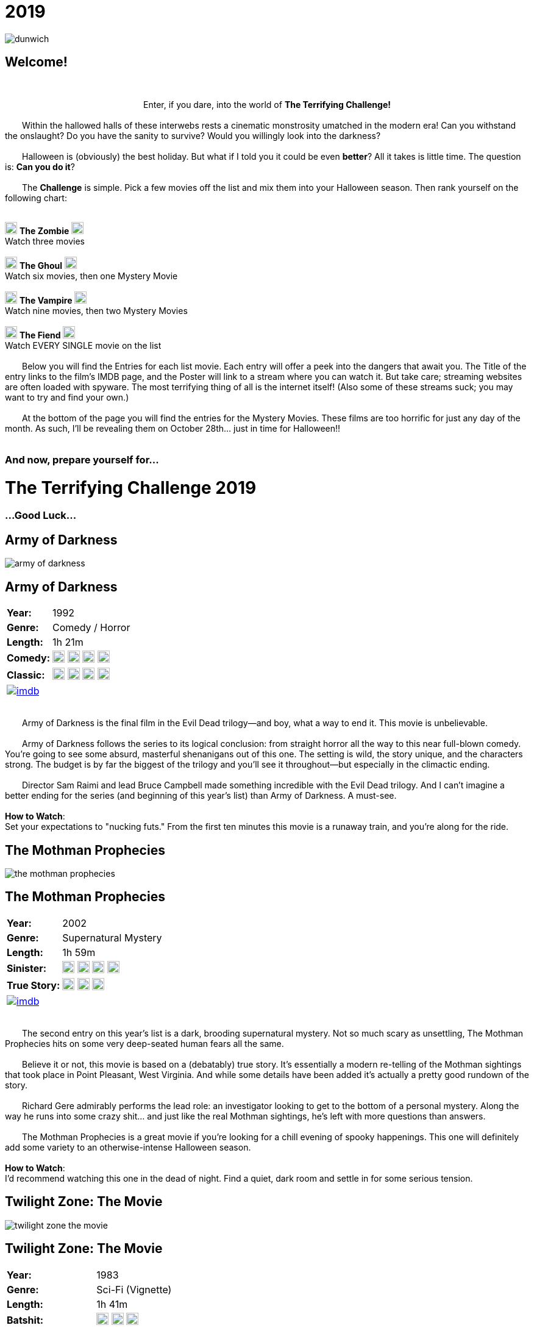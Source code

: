 = 2019
:doctype: article
:!sectids:
:imagesdir: ./images

++++
<link type="text/css" rel="stylesheet" media="all" href="" id="theme_css" />
++++

[.text-center]
image:gifs/dunwich.gif[]

== Welcome!
+++<br>+++
+++<center>Enter, if you dare, into the world of <b>The Terrifying Challenge!</b></center>+++
 +
&emsp;&emsp;Within the hallowed halls of these interwebs rests a cinematic monstrosity umatched in the modern era! Can you withstand the onslaught? Do you have the sanity to survive? Would you willingly look into the darkness?
 +
 +
&emsp;&emsp;Halloween is (obviously) the best holiday. But what if I told you it could be even *better*? All it takes is little time. The question is: *Can you do it*?
 +
 +
&emsp;&emsp;The *Challenge* is simple. Pick a few movies off the list and mix them into your Halloween season. Then rank yourself on the following chart:
 +
 +
[.text-center]
image:skull.webp[,20] [underline]#*The Zombie*# image:skull.webp[,20] +
Watch three movies
 +
 +
image:skull.webp[,20] [underline]#*The Ghoul*# image:skull.webp[,20] +
Watch six movies, then one Mystery Movie
 +
 +
image:skull.webp[,20] [underline]#*The Vampire*# image:skull.webp[,20] +
Watch nine movies, then two Mystery Movies
 +
 +
image:skull.webp[,20] [underline]#*The Fiend*# image:skull.webp[,20] +
Watch EVERY SINGLE movie on the list
 +
 +
&emsp;&emsp;Below you will find the Entries for each list movie. Each entry will offer a peek into the dangers that await you. The Title of the entry links to the film's IMDB page, and the Poster will link to a stream where you can watch it. But take care; streaming websites are often loaded with spyware. The most terrifying thing of all is the internet itself! (Also some of these streams suck; you may want to try and find your own.)
 +
 +
&emsp;&emsp;At the bottom of the page you will find the entries for the Mystery Movies. These films are too horrific for just any day of the month. As such, I'll be revealing them on October 28th... just in time for Halloween!!
 +
 +

[.text-center]
--
++++
<h3>And now, prepare yourself for...</h1>
<h1>The Terrifying Challenge 2019</h1>
<h3>...Good Luck...</h3>
++++
--


== [hide]#Army of Darkness#
[.movie]
--
image:posters/army-of-darkness.webp[]
[horizontal]
.+++<h2>Army of Darkness</h2>+++
*Year:* :: 1992
*Genre:* :: Comedy / Horror
*Length:* :: 1h 21m
*Comedy:* :: image:skull.webp[,20] image:skull.webp[,20] image:skull.webp[,20] image:skull.webp[,20]
*Classic:* :: image:skull.webp[,20] image:skull.webp[,20] image:skull.webp[,20] image:skull.webp[,20]
image:imdb.webp[window="_blank",link="https://www.imdb.com/title/tt0106308/"] :: +++&nbsp+++

+++<br>+++
&emsp;&emsp;Army of Darkness is the final film in the Evil Dead trilogy--and boy, what a way to end it. This movie is unbelievable.
 +
 +
&emsp;&emsp;Army of Darkness follows the series to its logical conclusion: from straight horror all the way to this near full-blown comedy. You're going to see some absurd, masterful shenanigans out of this one. The setting is wild, the story unique, and the characters strong. The budget is by far the biggest of the trilogy and you'll see it throughout--but especially in the climactic ending.
 +
 +
&emsp;&emsp;Director Sam Raimi and lead Bruce Campbell made something incredible with the Evil Dead trilogy. And I can't imagine a better ending for the series (and beginning of this year's list) than Army of Darkness. A must-see.
 +
 +
[underline]#*How to Watch*:# +
Set your expectations to "nucking futs." From the first ten minutes this movie is a runaway train, and you're along for the ride.
--


== [hide]#The Mothman Prophecies#
[.movie]
--
image:posters/the-mothman-prophecies.webp[]
[horizontal]
.+++<h2>The Mothman Prophecies</h2>+++
*Year:* :: 2002
*Genre:* :: Supernatural Mystery
*Length:* :: 1h 59m
*Sinister:* :: image:skull.webp[,20] image:skull.webp[,20] image:skull.webp[,20] image:skull.webp[,20]
*True Story:* :: image:skull.webp[,20] image:skull.webp[,20] image:skull.webp[,20]
image:imdb.webp[window="_blank",link="https://www.imdb.com/title/tt0265349"] :: +++&nbsp+++

+++<br>+++
&emsp;&emsp;The second entry on this year's list is a dark, brooding supernatural mystery. Not so much scary as unsettling, The Mothman Prophecies hits on some very deep-seated human fears all the same.
 +
 +
&emsp;&emsp;Believe it or not, this movie is based on a (debatably) true story. It's essentially a modern re-telling of the Mothman sightings that took place in Point Pleasant, West Virginia. And while some details have been added it's actually a pretty good rundown of the story.
 +
 +
&emsp;&emsp;Richard Gere admirably performs the lead role: an investigator looking to get to the bottom of a personal mystery. Along the way he runs into some crazy shit... and just like the real Mothman sightings, he's left with more questions than answers.
 +
 +
&emsp;&emsp;The Mothman Prophecies is a great movie if you're looking for a chill evening of spooky happenings. This one will definitely add some variety to an otherwise-intense Halloween season.
  +
  +
[underline]#*How to Watch*:# +
I'd recommend watching this one in the dead of night. Find a quiet, dark room and settle in for some serious tension.
--


== [hide]#Twilight Zone: The Movie#
[.movie]
--
image:posters/twilight-zone-the-movie.webp[]
[horizontal]
.+++<h2>Twilight Zone: The Movie</h2>+++
*Year:* :: 1983
*Genre:* :: Sci-Fi (Vignette)
*Length:* :: 1h 41m
*Batshit:* :: image:skull.webp[,20] image:skull.webp[,20] image:skull.webp[,20]
*All Over the Place:* :: image:skull.webp[,20] image:skull.webp[,20] image:skull.webp[,20] image:skull.webp[,20]
image:imdb.webp[window="_blank",link="https://www.imdb.com/title/tt0086491"] :: +++&nbsp+++

+++<br>+++
&emsp;&emsp;We've all heard of the original Twilight Zone television series, and probably seen some, too. It's a real classic of the T.V. world... but it's old as hell. Sure, it's genius, but watching a show from the 50's is pretty hard on a modern audience. And that's where Twilight Zone: the Movie comes in.
 +
 +
&emsp;&emsp;This may be the weirdest movie on this year's Challenge (and that's a competitive category). But it's weird in the best possible way.
 +
 +
&emsp;&emsp;First thing to mention is that it's a vignette, which is to say that it's basically four tiny movies stuck together with a common theme. Each of these mini-movies has its own director, actors, and plot. So the variety of content here is really wild.
 +
 +
&emsp;&emsp;It's also patently obvious that great care was taken in the making of this film. The "vibe" of the original series is replicated almost perfectly intact--which of course means this movie is super weird. It's going to show you some real shit.
  +
  +
[underline]#*How to Watch*:# +
The most important suggestion I can give is this: FINISH IT. Watch the whole damn thing. While the first two sequences are great, the real meat is at the end. Trust me, watch the whole thing.
--


== [hide]#Misery#
[.movie]
--
image:posters/misery.webp[]
[horizontal]
.+++<h2>Misery</h2>+++
*Year:* :: 1990
*Genre:* :: Thriller
*Length:* :: 1h 47m
*Sinister:* :: image:skull.webp[,20] image:skull.webp[,20] image:skull.webp[,20] image:skull.webp[,20]
*Intense:* :: image:skull.webp[,20] image:skull.webp[,20] image:skull.webp[,20]
image:imdb.webp[window="_blank",link="https://www.imdb.com/title/tt0100157"] :: +++&nbsp+++

+++<br>+++
+++<center>...And what would The Terrifying Challenge be without a Stephen King?</center>+++
 +
&emsp;&emsp;Misery is its own beautiful kind of thing. It plays with some sinister themes: isolation, dominance, obsession and vulnerability. It cuts down into some of the most fundamental human traumas as only Stephen King can.
 +
 +
&emsp;&emsp;Two kickass actors, James Cahn and Kathy Bates, carry basically the entire story. The focal point of the movie is the brutal relationship between their two characters, and that's really all it needs to get in your head.
 +
 +
&emsp;&emsp;Like many horror movies, Misery is all about rising tension. It has a long, slow build that just gets more and more uncomfortable as things progress. It may not seem like much at first, but Misery will jump out and get you if you're not careful.
 +
 +
[underline]#*How to Watch*:# +
This one is pretty laid-back as these things go. It's not about gore or jumpscares. It's about tension, conflict and control (and a healthy dose of insanity). Just relax and let it do its thing.
--


== [hide]#The Dunwich Horror#
[.movie]
--
image:posters/the-dunwich-horror.webp[]
[horizontal]
.+++<h2>The Dunwich Horror</h2>+++
*Year:* :: 1970
*Genre:* :: Lovecraftian Horror
*Length:* :: 1h 30m
*Weird:* :: image:skull.webp[,20] image:skull.webp[,20] image:skull.webp[,20] image:skull.webp[,20]
*Old:* :: image:skull.webp[,20] image:skull.webp[,20] image:skull.webp[,20]
image:imdb.webp[window="_blank",link="https://www.imdb.com/title/tt0065669"] :: +++&nbsp+++

+++<br>+++
&emsp;&emsp;Man, what can you say about a movie like The Dunwich Horror? Any attempt at describing it is going to fail. It's really just something you have to see.
 +
 +
&emsp;&emsp;That said, there are some takeaways. First off it's a movie from the 70's... meaning that it's slow, freaky, and visually beautiful. There's a lot of experimental stuff going on, things that are really pretty uncommon even to this day. And there's a hilarious 70's sexiness that just can't be replicated today.
 +
 +
&emsp;&emsp;Another thing worth mentioning is that The Dunwich Horror is based on a story written by H.P. Lovecraft, an author that's notoriously hard to adapt. And this movie does a great job playing with the themes present in that short story. Honestly (and weirdly), it's one of the better adaptations of his work.
 +
 +
&emsp;&emsp;As "different" as this movie is, I'd defintely recommend giving it a shot. You'll see some things you've never seen before, if nothing else.
 +
 +
[underline]#*How to Watch*:# +
Don't watch this movie when you're sleepy. Like many 70's films it takes its time getting to the shit. The Dunwich Horror is much like its short story inspiration: strange, cerebral, and esoteric. It will require your full attention.
--


== [hide]#Event Horizon#
[.movie]
--
image:posters/event-horizon.webp[]
[horizontal]
.+++<h2>Event Horizon</h2>+++
*Year:* :: 1997
*Genre:* :: Sci-Fi / Horror
*Length:* :: 1h 36m
*Horrific:* :: image:skull.webp[,20] image:skull.webp[,20] image:skull.webp[,20]
*Unique:* :: image:skull.webp[,20] image:skull.webp[,20] image:skull.webp[,20] image:skull.webp[,20]
image:imdb.webp[window="_blank",link="https://www.imdb.com/title/tt0119081"] :: +++&nbsp+++

+++<br>+++
&emsp;&emsp;Yet another fantastic marriage of Sci-Fi and Horror, Event Horizon is unlike any other movie I've ever seen. This movie takes an incredibly dangerous setting (outer space) and throws some brutal supernatural horror in on top. And those two mesh surprisingly well.
 +
 +
&emsp;&emsp;Being set in space gives Event Horizon a lot of great material from day one and they make the most of it. It's claustraphobic, constantly hazardous and there are some greatly inventive horrors that couldn't really happen anywhere else. It's a fun horror movie that has decidedly earned its cult status.
 +
 +
[underline]#*How to Watch*:# +
First and foremost, get yourself into the "space" mindset. Also, I'd say this one pairs pretty well with alcohol. It's got a lot of "oh shit" moments that would make it really fun to watch under the influence.
--


== [hide]#Beetlejuice#
[.movie]
--
image:posters/beetlejuice.webp[]
[horizontal]
.+++<h2>Beetlejuice</h2>+++
*Year:* :: 1988
*Genre:* :: Comedy
*Length:* :: 1h 32m
*Tim Burton:* :: image:skull.webp[,20] image:skull.webp[,20] image:skull.webp[,20] image:skull.webp[,20] image:skull.webp[,20]
*Star Power:* :: image:skull.webp[,20] image:skull.webp[,20] image:skull.webp[,20] image:skull.webp[,20]
image:imdb.webp[window="_blank",link="https://www.imdb.com/title/tt0094721"] :: +++&nbsp+++

+++<br>+++
&emsp;&emsp;This is the kind of movie you've probably already seen, but not all the way through and not for a long time. And that's understandable. It's a weird tale that doesn't really have a defined audience--like most of Tim Burton's work.
 +
 +
&emsp;&emsp;Beetlejuice is this year's palette cleanser. If you've been beaten down by some of the more extreme Halloween standards, this is a great way to take a breather. More of a comedy than horror, it is still a ghost story at heart. And at times it's surprisingly twisted.
 +
 +
&emsp;&emsp;This movie features some actors that were really coming up at the time, like Alec Baldwin and Winona Ryder. And they do an awesome job at bringing Burton's bizarre vision to life.
 +
 +
&emsp;&emsp;Beetlejuice is hard to categorize beyond saying that it's really good. It has some very unique things to offer that, while tame, are still nice and ghoulish.
 +
 +
[underline]#*How to Watch*:# +
Get wasted. There's nothing in this movie that's going to trip you up--it's straightforward fun.
--


== [hide]#Mandy#
[.movie]
--
image:posters/mandy.webp[]
[horizontal]
.+++<h2>Mandy</h2>+++
*Year:* :: 2018
*Genre:* :: Revenge Flick
*Length:* :: 2h 1m
*Badass:* :: image:skull.webp[,20] image:skull.webp[,20] image:skull.webp[,20] image:skull.webp[,20] image:skull.webp[,20]
*Visually Stunning:* :: image:skull.webp[,20] image:skull.webp[,20] image:skull.webp[,20] image:skull.webp[,20] image:skull.webp[,20]
image:imdb.webp[window="_blank",link="https://www.imdb.com/title/tt6998518"] :: +++&nbsp+++

+++<br>+++
&emsp;&emsp;Mandy is the craziest movie I've seen in years. It's seriously ridiculous. If there's one movie you need to see this Halloween, it might be this one (but only if you're a hardcore bastard).
 +
 +
&emsp;&emsp;The first thing you notice about this movie is how it looks. The visuals range from stark and mundane, to unbelievably lush, to absoulte mindfuck. It's totally alien.
 +
 +
&emsp;&emsp;And the acting is super on-point as well. Nicholas Cage seems to have two speeds: terrible and exceptional. This is one of those exceptional performances that carries the whole movie. It's really something to see.
 +
 +
&emsp;&emsp;Then there's the violence. It's sick. Absolute brutalism. Mandy is like an acid trip, but a bad trip (in a good way). It's hard to watch--but you won't be able to take your eyes off it.
 +
 +
[underline]#*How to Watch*:# +
I don't know what to tell you. There's no way to prepare. Brace yourself as best you can and turn out the lights.
--


== [hide]#Bride of Frankenstein#
[.movie]
--
image:posters/bride-of-frankenstein.webp[]
[horizontal]
.+++<h2>Bride of Frankenstein</h2>+++
*Year:* :: 1935
*Genre:* :: Classic Horror
*Length:* :: 1h 15m
*Iconic:* :: image:skull.webp[,20] image:skull.webp[,20] image:skull.webp[,20] image:skull.webp[,20]
*Old:* :: image:skull.webp[,20] image:skull.webp[,20] image:skull.webp[,20] image:skull.webp[,20] image:skull.webp[,20]
image:imdb.webp[window="_blank",link="https://www.imdb.com/title/tt0026138"] :: +++&nbsp+++

+++<br>+++
&emsp;&emsp;When you talk about horror films everything can be traced back to the 1930's. Horror in film did exist before then, but it was the Universal horrors of the 30's that cemented what we know as the genre today.
 +
 +
&emsp;&emsp;Chief among these was the Frankenstein series. Bride of Frankenstein is the sequel to James Whale's original masterpiece. And this is one of those rare sequels that's just as good as the first.
 +
 +
&emsp;&emsp;Now, a modern audience will probably see this movie as boring (and I get that). But that's because back then movies were all about evoking emotion. Watching Bride of Frankenstein now, it reads as more sad than scary. It explores the deep despairs of the human condition--that's where they derived their horror back in the day.
 +
 +
&emsp;&emsp;While this movie is not particularly flashy or easy-to-watch, I strongly recommend taking a crack at it. It really is an exquisitely balanced piece of cinema that paved the way for horror as we recognize it today.
 +
 +
[underline]#*How to Watch*:# +
Take your time on this one. Bride of Frankenstein is a dense, symbolic masterpiece. It deserves your attention.
--


== [hide]#Let the Right One In#
[.movie]
--
image:posters/let-the-right-one-in.webp[]
[horizontal]
.+++<h2>Let the Right One In</h2>+++
*Year:* :: 2008
*Genre:* :: Romance / Horror
*Length:* :: 1h 54m
*Brooding:* :: image:skull.webp[,20] image:skull.webp[,20] image:skull.webp[,20] image:skull.webp[,20]
*Sad:* :: image:skull.webp[,20] image:skull.webp[,20] image:skull.webp[,20]
image:imdb.webp[window="_blank",link="https://www.imdb.com/title/tt1139797"] :: +++&nbsp+++

+++<br>+++
&emsp;&emsp;This year's foreign film comes to us from Sweden, the last place you'd expect to see such a beautiful and haunting vampire movie. But trust me, this one's a stunner.
 +
 +
&emsp;&emsp;There's something about cold weather and the undead that just goes well together, and this movie really highlights that relationship in an unforgettable way. The quiet, cold scandanavian winter is the perfect backdrop for a delicate horror such as this one.
 +
 +
&emsp;&emsp;I haven't seen this movie in quite some time. But I remember it being a strange, emotionally complex take on the vampire sub-genre. I also remember the stark and sterile imagery as absolutely breathtaking.
 +
 +
&emsp;&emsp;Let the Right One In is a powerful movie that brings several unusual elements to the familiar vampire horror. This one sticks with you.
 +
 +
[underline]#*How to Watch*:# +
I'm not sure how to best watch this film. It's subtitled, so get ready for that. I'd also recommend pairing this one with a nice bottle of wine (preferably red).
--


== [hide]#The Devil's Advocate#
[.movie]
--
image:posters/the-devils-advocate.webp[]
[horizontal]
.+++<h2>The Devil's Advocate</h2>+++
*Year:* :: 1997
*Genre:* :: Religious Horror / Courtroom Drama
*Length:* :: 2h 24m
*Unique:* :: image:skull.webp[,20] image:skull.webp[,20] image:skull.webp[,20] image:skull.webp[,20]
*Badass:* :: image:skull.webp[,20] image:skull.webp[,20] image:skull.webp[,20]
image:imdb.webp[window="_blank",link="https://www.imdb.com/title/tt0118971"] :: +++&nbsp+++

+++<br>+++
&emsp;&emsp;I think this movie is just cool as hell. It's such a seemingly-random pairing of genres, but at the same time it has such obvious potential per se. Add to that a masterful execution and this one just comes out great.
 +
 +
&emsp;&emsp;The Devil's Advocate is not the scariest movie, or the goriest, or the kind to give you nightmares. But damn, it's powerful. It has a handful of amazing scenes that tend to linger in the back of your mind. And it explores a side of horror that very rarely gets any attention.
 +
 +
&emsp;&emsp;This is another in the "Keanu Reeves does a laughably bad accent through the entire movie" series. But as usual it doesn't really hurt his performance at all. He and Al Pacino have amazing chemistry on screen, and the elaborate New York settings create a great backdrop for their shenanigans.
 +
 +
&emsp;&emsp;If you like the idea of a horror movie that takes place right in the middle of a courtroom drama, The Devil's Advocate is going to be a home run. And if you're having trouble picturing that, go ahead and give it a try. You may be pleasantly surprised.
 +
 +
[underline]#*How to Watch*:# +
This one is pretty long, runtime-wise. It's something of an epic tale--so just let it run. Once you've reached the last fifteen minutes it'll all be worth it.
--


== [hide]#28 Days Later#
[.movie]
--
image:posters/28-days-later.webp[]
[horizontal]
.+++<h2>28 Days Later</h2>+++
*Year:* :: 2002
*Genre:* :: Horror
*Length:* :: 1h 53m
*Zombies:* :: image:skull.webp[,20] image:skull.webp[,20] image:skull.webp[,20] image:skull.webp[,20]
*Brutal:* :: image:skull.webp[,20] image:skull.webp[,20] image:skull.webp[,20] image:skull.webp[,20]
image:imdb.webp[window="_blank",link="https://www.imdb.com/title/tt0289043"] :: +++&nbsp+++

+++<br>+++
&emsp;&emsp;28 Days Later is pure horror, through and through. I'd honestly consider it to be a modern classic. Very few horror films have done so much to completely revitalize a sub-genre (in this case, zombie horror).
 +
 +
&emsp;&emsp;The most notable element that distinguishes 28 Days Later would be the zombies themselves. It's one of the first movies I can remember that features the "fast zombie." This mechanic alone goes a long way in ratcheting up the tension.
 +
 +
&emsp;&emsp;It also features a surprisingly cogent emotional plotline. It does a deep examination of the characters, and how their world has been torn apart by a horde of monsters. There's love and loss, trauma and fear. The whole range of emotions is explored in the disaster zone of zombie-infested London.
 +
 +
&emsp;&emsp;28 Days Later is an extremely strong modern horror. It's one you've probably already seen--but not sat down and really appreciated in recent years. Give it a watch.
 +
 +
[underline]#*How to Watch*:# +
This one's easy. It's fast, engaging, and hardcore. Everything you'd expect from a modern classic.
--


== [hide]#The Cell#
[.movie]
--
image:posters/the-cell.webp[]
[horizontal]
.+++<h2>The Cell</h2>+++
*Year:* :: 2000
*Genre:* :: Psychological Horror
*Length:* :: 1h 47m
*Weirdly Erotic:* :: image:skull.webp[,20] image:skull.webp[,20] image:skull.webp[,20] image:skull.webp[,20] image:skull.webp[,20]
*Visually Stunning:* :: image:skull.webp[,20] image:skull.webp[,20] image:skull.webp[,20] image:skull.webp[,20] image:skull.webp[,20]
image:imdb.webp[window="_blank",link="https://www.imdb.com/title/tt0209958"] :: +++&nbsp+++

+++<br>+++
&emsp;&emsp;If you've never seen it, The Cell is going to catch you way off-guard. It's so much crazier than it looks on the surface. I mean, who would think that J-Lo could carry an experimental horror? But she does (she and Vince Vaughn, of all people).
 +
 +
&emsp;&emsp;This movie is batshit insane. As in, "insanity" is literally a crucial part of the premise. As such the visuals alone are spectacular--not to mention the actual content. You're going to see some wild shit.
 +
 +
&emsp;&emsp;This movie has been largely forgotten, which is totally understandable. I think audiences were turned off by it and probably had trouble understanding it. It's weird as hell. It's just a shame, because this movie has some really unforgettable imagery that'll dig its way into your brain and stay there.
 +
 +
&emsp;&emsp;I'd strongly reccomend this film, because there's nothing else quite like it... and if you don't watch it now you may never hear about it again.
 +
 +
[underline]#*How to Watch*:# +
Getting drunk is a gamble with The Cell. If you're a brave soul, you might try this drinking game: every time you see something ridiculous, take a sip. I promise you'll get shitfaced.
--

'''

[discrete]
== Mystery Movies


== [hide]#Mystery Movie 1#
[#mystery1]
[.movie]
--
image:mystery/2019/mystery1.webp[]
[horizontal]
.+++<h2>Mystery Movie 1</h2>+++
*Year:* :: ???
*Genre:* :: Body Horror
*Length:* :: ??
*Weirdly Erotic:* :: image:skull.webp[,20] image:skull.webp[,20] image:skull.webp[,20] image:skull.webp[,20] image:skull.webp[,20]
*Totally Unique:* :: image:skull.webp[,20] image:skull.webp[,20] image:skull.webp[,20] image:skull.webp[,20] image:skull.webp[,20]
&nbsp; :: +++<button onclick="asciiDoc_Toggle( '1' );">Reveal</button>+++

+++<br>+++
&emsp;&emsp;This year's first Mystery Movie hits like a freight train. It's so weird. If you've been keeping track of the Mystery Movies over the years, you know the capacity they have to be fucking crazy. And with that being the case, this particular movie was born for the role.
 +
 +
&emsp;&emsp;Mystery Movie 1 is rooted in the darkest corners of the human psyche. It deals with themes of taboo, dominance, alienation, class warfare... and yet despite this, it's actually a pretty bright movie both visually and in tone. The psychotic horror is covered throughout with a thick layer of opulence that really cuts down your defenses.
 +
 +
&emsp;&emsp;This creates a brutal dissonance as you watch--it's difficult to even process what you're seeing. The depraved evil of this film comes at you with a grin, and leaves you wondering where everything went wrong. Truly a stunning work.
 +
 +
[underline]#*How to Watch*:# +
Don't watch this with your parents. Or kids. Or anyone you respect, really. This movie is a filthy delight--and not for the faint of heart.
--

[#movie1]
[.movie]
--
image:posters/society.webp[]
[horizontal]
.+++<h2>Society</h2>+++
*Year:* :: 1989
*Genre:* :: Body Horror
*Length:* :: 1h 39m
*Weirdly Erotic:* :: image:skull.webp[,20] image:skull.webp[,20] image:skull.webp[,20] image:skull.webp[,20] image:skull.webp[,20]
*Totally Unique:* :: image:skull.webp[,20] image:skull.webp[,20] image:skull.webp[,20] image:skull.webp[,20] image:skull.webp[,20]
image:imdb.webp[window="_blank",link="https://www.imdb.com/title/tt0098354"] :: +++<button onclick="asciiDoc_Toggle( '1' );">Hide</button>+++

+++<br>+++
&emsp;&emsp;It's not often you see a movie that's wholly unfamiliar. Something that makes a fever dream seem relatable. As in, you've never seen this shit before.
 +
 +
&emsp;&emsp;Society is that movie. Without giving too much away, it taps into some dark psychosexual bullshit like you'd never imagine. Seriously, take care who you watch this with. It's not suitable for a delicate audience.
 +
 +
&emsp;&emsp;All that said, Society has so much awesome stuff in it, goddam. I can't stress enough how CRAZY it is. And on top of all that sweet one-of-a-kind content, it's executed really well. The visual motif is paradoxically vibrant and lush, and the structure is all right on point.
 +
 +
&emsp;&emsp;This movie is rated "very likely to haunt your dreams," but in sort of an ultimately mischevious way. Not quite like the next Secret Film...
 +
 +
[underline]#*How to Watch*:# +
Don't watch this with your parents. Or kids. Or anyone you respect, really. This movie is a filthy delight--and not for the faint of heart.
--


== [hide]#Mystery Movie 2#
[#mystery2]
[.movie]
--
image:mystery/2019/mystery2.webp[]
[horizontal]
.+++<h2>Mystery Movie 2</h2>+++
*Year:* :: ???
*Genre:* :: Midnight Movie
*Length:* :: ??
*Disturbing:* :: image:skull.webp[,20] image:skull.webp[,20] image:skull.webp[,20] image:skull.webp[,20] image:skull.webp[,20]
*Cult Classic:* :: image:skull.webp[,20] image:skull.webp[,20] image:skull.webp[,20] image:skull.webp[,20] image:skull.webp[,20]
&nbsp; :: +++<button onclick="asciiDoc_Toggle( '2' );">Reveal</button>+++

+++<br>+++
&emsp;&emsp;Mystery Movie 2 will FUCK you up. Seriously, be careful. I almost feel bad suggesting it... but you can probably handle it, right?
 +
 +
&emsp;&emsp;This movie is what you might call an "art film". Which is a polite way to say it's unpleasant to watch. But it's not about what you see; it's about the sinister message this film whispers into your subconscious as you watch.
 +
 +
&emsp;&emsp;No joke, though, this one is vile. It's designed to hurt you. And if you fail to respect it, it'll hurt you deep. Coincidentally, this is one of my all-time-favorite films.
 +
 +
&emsp;&emsp;If you feel like you've got the balls to do it, you must watch this movie. It will forever re-define your very concept of cinema.
 +
 +
[underline]#*How to Watch*:# +
What's the very best way to watch this movie? Alone. Preferably in a very small, totally dark room. And if it starts getting rough with you, don't be afraid to pull the ripcord.
--

[#movie2]
[.movie]
--
image:posters/eraserhead.webp[]
[horizontal]
.+++<h2>Eraserhead</h2>+++
*Year:* :: 1977
*Genre:* :: Midnight Movie
*Length:* :: 1h 29m
*Disturbing:* :: image:skull.webp[,20] image:skull.webp[,20] image:skull.webp[,20] image:skull.webp[,20] image:skull.webp[,20]
*Cult Classic:* :: image:skull.webp[,20] image:skull.webp[,20] image:skull.webp[,20] image:skull.webp[,20] image:skull.webp[,20]
image:imdb.webp[window="_blank",link="https://www.imdb.com/title/tt0074486"] :: +++<button onclick="asciiDoc_Toggle( '2' );">Hide</button>+++

+++<br>+++
&emsp;&emsp;There's nothing I can say that would adequately prepare you for this movie. I'll go ahead and issue a formal warning now: this one's dangerous. Be careful.
 +
 +
&emsp;&emsp;With that out of the way, let's get into details. Eraserhead is an infamous film. The director, David Lynch, claims that he doesn't remember making it at all. Once you're done watching it, you may have trouble remembering it yourself. It feels very much like a nightmare--one of those bad ones, the kind that leaves a feeling and not much else.
 +
 +
&emsp;&emsp;Some words I'd use to describe it? Disturbing (highly). Incomprehensible (mostly). Dirty. Miserable. Gross. Let me tell you: it's something of a downer.
 +
 +
&emsp;&emsp;All that said, I think there really is a case for this being one of the best movies, period. Lynch has a way of cutting down into the human condition and finding things most people are never aware of. And then, somehow, committing that shit to film. Handle with care.
 +
 +
[underline]#*How to Watch*:# +
What's the very best way to watch this movie? *Alone*. Preferably in a very small, totally dark room. And if it starts getting rough with you, don't be afraid to pull the ripcord.
--


== [hide]#Mystery Movie 3#
[#mystery3]
[.movie]
--
image:mystery/2019/mystery3.webp[]
[horizontal]
.+++<h2>Mystery Movie 3</h2>+++
*Year:* :: ???
*Genre:* :: Horror Classic
*Length:* :: ??
*Solid:* :: image:skull.webp[,20] image:skull.webp[,20] image:skull.webp[,20] image:skull.webp[,20] image:skull.webp[,20]
*Influential:* :: image:skull.webp[,20] image:skull.webp[,20] image:skull.webp[,20] image:skull.webp[,20] image:skull.webp[,20]
&nbsp; :: +++<button onclick="asciiDoc_Toggle( '3' );">Reveal</button>+++

+++<br>+++
&emsp;&emsp;Compared to the other two, Mystery Movie 3 is a walk in the park. Unless you're afraid of... well, you'll see.
 +
 +
&emsp;&emsp;This movie is not crazy violent, or degenerate, or even excessively scary. What it is, is solid. In filmmaking terms it's basically perfect. You've probably already seen it. It is, after all, made by one of the most influential directors of the 20th century.
 +
 +
&emsp;&emsp;Mystery Movie 3 has been referenced, parodied, and homaged countless times. And that's because it's so damn good. The characters, plot, story, visuals, special effects... every element screams of quality. In terms of what you might call "mainstream" horror, this movie is near the top of the list.
 +
 +
&emsp;&emsp;If you had to pick only one movie to watch during the Halloween season, this one wouldn't do you wrong.
 +
 +
[underline]#*How to Watch*:# +
This movie watches itself. There's really no wrong way to approach it. Just get comfy and settle in for this spooky masterpiece.
--

[#movie3]
[.movie]
--
image:posters/poltergeist.webp[]
[horizontal]
.+++<h2>Poltergeist</h2>+++
*Year:* :: 1982
*Genre:* :: Classic Horror
*Length:* :: 1h 54m
*Solid:* :: image:skull.webp[,20] image:skull.webp[,20] image:skull.webp[,20] image:skull.webp[,20] image:skull.webp[,20]
*Influential:* :: image:skull.webp[,20] image:skull.webp[,20] image:skull.webp[,20] image:skull.webp[,20] image:skull.webp[,20]
image:imdb.webp[window="_blank",link="https://www.imdb.com/title/tt0084516"] :: +++<button onclick="asciiDoc_Toggle( '3' );">Hide</button>+++

+++<br>+++
&emsp;&emsp;Every Terrifying Challenge needs one of those movies, the kind you might call an "absolute classic." And this year, it's Poltergeist. Without question this movie has left a strong impression on American culture; it's easy to see why.
 +
 +
&emsp;&emsp;First off, it's written by Steven Spielberg. He's been involved in some of the best (and most successful) films of the 20th century--so it should come as no surprise that he could elevate a haunted house movie to the level of high art. And it's directed by Tobe Hooper, the same guy who directed Texas Chainsaw Massacre (go figure!).
 +
 +
&emsp;&emsp;Poltergeist is, on its face, not exceptionally unique. In fact it's pretty straightforward. What makes it a classic are the fine details. The story is just a little bit more plausible, more fleshed out and rich, than your standard ghost movie. The special effects are generally awesome and hold up pretty well today. The acting is strong, the tone sublime, and the writing masterful. And all these little bits just add up to a powerful piece of cinema.
 +
 +
&emsp;&emsp;As I said before: if you had to pick just one Halloween movie to watch, this one wouldn't be a bad choice. It's an all-around strong performer. I just hope you're not afraid of clowns...
 +
 +
[underline]#*How to Watch*:# +
This movie watches itself. There's really no wrong way to approach it. Just get comfy and settle in for this spooky masterpiece.
--